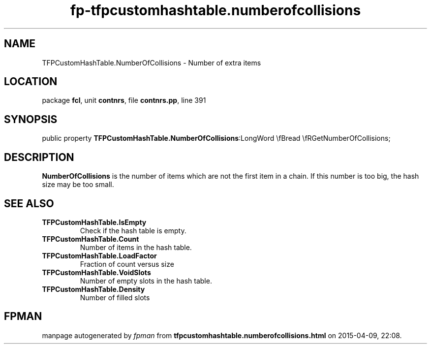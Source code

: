 .\" file autogenerated by fpman
.TH "fp-tfpcustomhashtable.numberofcollisions" 3 "2014-03-14" "fpman" "Free Pascal Programmer's Manual"
.SH NAME
TFPCustomHashTable.NumberOfCollisions - Number of extra items
.SH LOCATION
package \fBfcl\fR, unit \fBcontnrs\fR, file \fBcontnrs.pp\fR, line 391
.SH SYNOPSIS
public property  \fBTFPCustomHashTable.NumberOfCollisions\fR:LongWord \\fBread \\fRGetNumberOfCollisions;
.SH DESCRIPTION
\fBNumberOfCollisions\fR is the number of items which are not the first item in a chain. If this number is too big, the hash size may be too small.


.SH SEE ALSO
.TP
.B TFPCustomHashTable.IsEmpty
Check if the hash table is empty.
.TP
.B TFPCustomHashTable.Count
Number of items in the hash table.
.TP
.B TFPCustomHashTable.LoadFactor
Fraction of count versus size
.TP
.B TFPCustomHashTable.VoidSlots
Number of empty slots in the hash table.
.TP
.B TFPCustomHashTable.Density
Number of filled slots

.SH FPMAN
manpage autogenerated by \fIfpman\fR from \fBtfpcustomhashtable.numberofcollisions.html\fR on 2015-04-09, 22:08.

